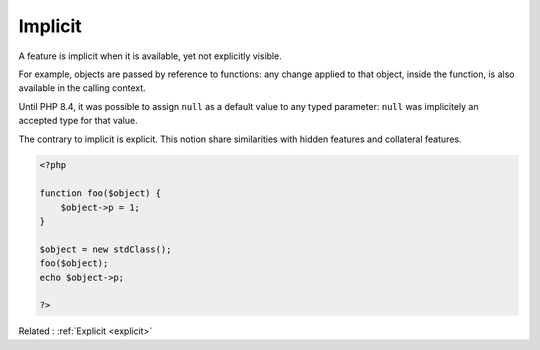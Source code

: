 .. _implicit:
.. meta::
	:description:
		Implicit: A feature is implicit when it is available, yet not explicitly visible.
	:twitter:card: summary_large_image
	:twitter:site: @exakat
	:twitter:title: Implicit
	:twitter:description: Implicit: A feature is implicit when it is available, yet not explicitly visible
	:twitter:creator: @exakat
	:twitter:image:src: https://php-dictionary.readthedocs.io/en/latest/_static/logo.png
	:og:image: https://php-dictionary.readthedocs.io/en/latest/_static/logo.png
	:og:title: Implicit
	:og:type: article
	:og:description: A feature is implicit when it is available, yet not explicitly visible
	:og:url: https://php-dictionary.readthedocs.io/en/latest/dictionary/implicit.ini.html
	:og:locale: en
.. raw:: html

	<script type="application/ld+json">{"@context":"https:\/\/schema.org","@graph":[{"@type":"WebPage","@id":"https:\/\/php-dictionary.readthedocs.io\/en\/latest\/tips\/debug_zval_dump.html","url":"https:\/\/php-dictionary.readthedocs.io\/en\/latest\/tips\/debug_zval_dump.html","name":"Implicit","isPartOf":{"@id":"https:\/\/www.exakat.io\/"},"datePublished":"Sat, 28 Jun 2025 14:36:54 +0000","dateModified":"Sat, 28 Jun 2025 14:36:54 +0000","description":"A feature is implicit when it is available, yet not explicitly visible","inLanguage":"en-US","potentialAction":[{"@type":"ReadAction","target":["https:\/\/php-dictionary.readthedocs.io\/en\/latest\/dictionary\/Implicit.html"]}]},{"@type":"WebSite","@id":"https:\/\/www.exakat.io\/","url":"https:\/\/www.exakat.io\/","name":"Exakat","description":"Smart PHP static analysis","inLanguage":"en-US"}]}</script>


Implicit
--------

A feature is implicit when it is available, yet not explicitly visible. 

For example, objects are passed by reference to functions: any change applied to that object, inside the function, is also available in the calling context.

Until PHP 8.4, it was possible to assign ``null`` as a default value to any typed parameter: ``null`` was implicitely an accepted type for that value. 

The contrary to implicit is explicit. This notion share similarities with hidden features and collateral features.

.. code-block:: php
   
   <?php
   
   function foo($object) {
       $object->p = 1;
   }
   
   $object = new stdClass();
   foo($object);
   echo $object->p; 
   
   ?>


Related : :ref:`Explicit <explicit>`
